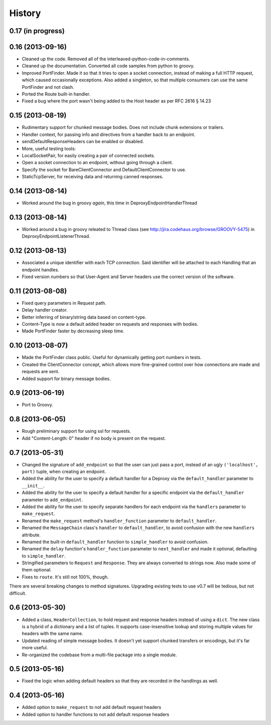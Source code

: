 .. :changelog:

History
-------

0.17 (in progress)
++++++++++++++++++


0.16 (2013-09-16)
++++++++++++++++++

- Cleaned up the code. Removed all of the interleaved-python-code-in-comments.
- Cleaned up the documentation. Converted all code samples from python to
  groovy.
- Improved PortFinder. Made it so that it tries to open a socket connection,
  instead of making a full HTTP request, which caused occasionally exceptions.
  Also added a singleton, so that multiple consumers can use the same
  PortFinder and not clash.
- Ported the Route built-in handler.
- Fixed a bug where the port wasn't being added to the Host header as per RFC
  2616 § 14.23


0.15 (2013-08-19)
++++++++++++++++++

- Rudimentary support for chunked message bodies. Does not include chunk
  extensions or trailers.
- Handler context, for passing info and directives from a handler back to an
  endpoint.
- sendDefaultResponseHeaders can be enabled or disabled.
- More, useful testing tools:
- LocalSocketPair, for easily creating a pair of connected sockets.
- Open a socket connection to an endpoint, without going through a client.
- Specify the socket for BareClientConnector and DefaultClientConnector to
  use.
- StaticTcpServer, for receiving data and returning canned responses.


0.14 (2013-08-14)
++++++++++++++++++

- Worked around the bug in groovy *again*, this time in
  DeproxyEndpointHandlerThread


0.13 (2013-08-14)
++++++++++++++++++

- Worked around a bug in groovy releated to Thread class
  (see http://jira.codehaus.org/browse/GROOVY-5475) in
  DeproxyEndpointListenerThread.


0.12 (2013-08-13)
++++++++++++++++++

- Associated a unique identifier with each TCP connection. Said identifier
  will be attached to each Handling that an endpoint handles.
- Fixed version numbers so that User-Agent and Server headers use the correct
  version of the software.


0.11 (2013-08-08)
++++++++++++++++++

- Fixed query parameters in Request path.
- Delay handler creator.
- Better inferring of binary/string data based on content-type.
- Content-Type is now a default added header on requests and responses with
  bodies.
- Made PortFinder faster by decreasing sleep time.


0.10 (2013-08-07)
+++++++++++++++++

- Made the PortFinder class public. Useful for dynamically getting port
  numbers in tests.
- Created the ClientConnector concept, which allows more fine-grained
  control over how connections are made and requests are sent.
- Added support for binary message bodies.

0.9 (2013-06-19)
++++++++++++++++

- Port to Groovy.

0.8 (2013-06-05)
++++++++++++++++

- Rough preliminary support for using ssl for requests.
- Add "Content-Length: 0" header if no body is present on the request.

0.7 (2013-05-31)
++++++++++++++++

- Changed the signature of ``add_endpoint`` so that the user can just pass a
  port, instead of an ugly ``('localhost', port)`` tuple, when creating an
  endpoint.
- Added the ability for the user to specify a default handler for a Deproxy via
  the ``default_handler`` parameter to ``__init__``.
- Added the ability for the user to specify a default handler for a specific
  endpoint via the ``default_handler`` parameter to ``add_endpoint``.
- Added the ability for the user to specify separate handlers for each endpoint
  via the ``handlers`` parameter to ``make_request``.
- Renamed the ``make_request`` method's ``handler_function`` parameter to
  ``default_handler``.
- Renamed the ``MessageChain`` class's ``handler`` to ``default_handler``, to
  avoid confusion with the new ``handlers`` attribute.
- Renamed the built-in ``default_handler`` function to ``simple_handler`` to
  avoid confusion.
- Renamed the ``delay`` function's ``handler_function`` parameter to
  ``next_handler`` and made it optional, defaulting to ``simple_handler``.
- Stringified parameters to ``Request`` and ``Response``. They are always
  converted to strings now. Also made some of them optional.
- Fixes to ``route``. It's still not 100%, though.

There are several breaking changes to method signatures. Upgrading existing
tests to use v0.7 will be tedious, but not difficult.

0.6 (2013-05-30)
++++++++++++++++

- Added a class, ``HeaderCollection``, to hold request and response headers
  instead of using a ``dict``. The new class is a hybrid of a dictionary and a
  list of tuples. It supports case-insensitive lookup and storing multiple
  values for headers with the same name.
- Updated reading of simple message bodies. It doesn't yet support chunked
  transfers or encodings, but it's far more useful.
- Re-organized the codebase from a multi-file package into a single module.

0.5 (2013-05-16)
++++++++++++++++

- Fixed the logic when adding default headers so that they are recorded in the
  handlings as well.

0.4 (2013-05-16)
++++++++++++++++

- Added option to ``make_request`` to not add default request headers
- Added option to handler functions to not add default response headers

